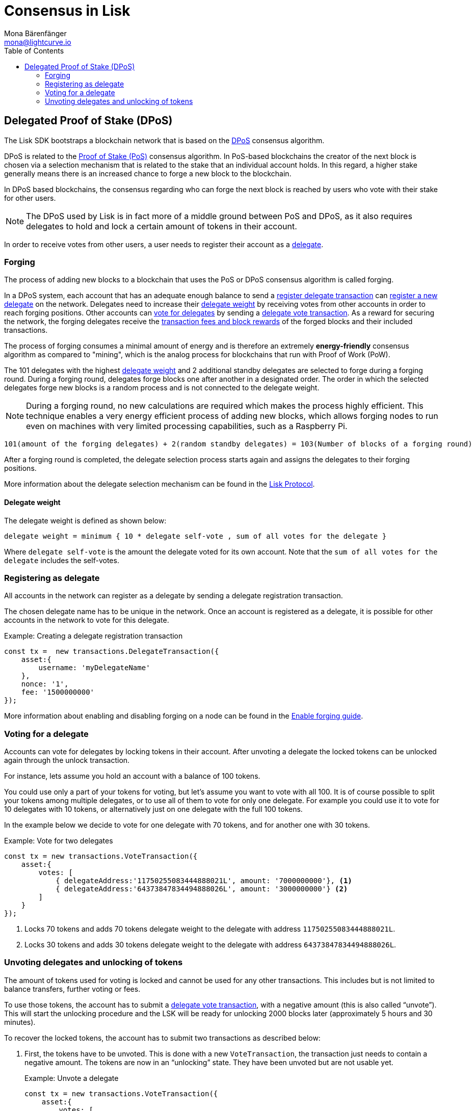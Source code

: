 = Consensus in Lisk
Mona Bärenfänger <mona@lightcurve.io>
:description: This section provides an overview of the main guides in chronological order, together with an example using the 'Hello World' App.
:toc:
:imagesdir: ../../../assets/images
:v_protocol: master

:url_wiki_pos: https://en.wikipedia.org/wiki/Proof_of_stake

:url_guides_forging: guides/node-management/forging.adoc

:url_protocol_blocks_rewards: {v_protocol}@lisk-protocol::blocks.adoc#rewards_and_fees
:url_protocol_dpos: {v_protocol}@lisk-protocol::consensus-algorithm.adoc#dpos
:url_protocol_delegate_selection: {v_protocol}@lisk-protocol::consensus-algorithm.adoc#delegate_selection
:url_protocol_transactions_delegate: {v_protocol}@lisk-protocol::transactions.adoc#delegate
:url_protocol_transactions_unlock: {v_protocol}@lisk-protocol::transactions.adoc#unlock
:url_protocol_transactions_vote: {v_protocol}@lisk-protocol::transactions.adoc#vote

[[dpos]]
== Delegated Proof of Stake (DPoS)

The Lisk SDK bootstraps a blockchain network that is based on the xref:{url_protocol_dpos}[DPoS] consensus algorithm.

DPoS is related to the {url_wiki_pos}[Proof of Stake (PoS)^] consensus algorithm.
In PoS-based blockchains the creator of the next block is chosen via a selection mechanism that is related to the stake that an individual account holds.
In this regard, a higher stake generally means there is an increased chance to forge a new block to the blockchain.

In DPoS based blockchains, the consensus regarding who can forge the next block is reached by users who vote with their stake for other users.

NOTE: The DPoS used by Lisk is in fact more of a middle ground between PoS and DPoS, as it also requires delegates to hold and lock a certain amount of tokens in their account.

In order to receive votes from other users, a user needs to register their account as a <<register, delegate>>.

[[forging]]
=== Forging

The process of adding new blocks to a blockchain that uses the PoS or DPoS consensus algorithm is called forging.

In a DPoS system, each account that has an adequate enough balance to send a xref:{url_protocol_transactions_delegate}[register delegate transaction] can <<register,register a new delegate>> on the network.
Delegates need to increase their <<weight,delegate weight>> by receiving votes from other accounts in order to reach forging positions.
Other accounts can <<vote, vote for delegates>> by sending a xref:{url_protocol_transactions_vote}[delegate vote transaction].
As a reward for securing the network, the forging delegates receive the xref:{url_protocol_blocks_rewards}[transaction fees and block rewards] of the forged blocks and their included transactions.

The process of forging consumes a minimal amount of energy and is therefore an extremely *energy-friendly* consensus algorithm as compared to "mining", which is the analog process for blockchains that run with Proof of Work (PoW).

The 101 delegates with the highest <<weight,delegate weight>> and 2 additional standby delegates are selected to forge during a forging round.
During a forging round, delegates forge blocks one after another in a designated order.
The order in which the selected delegates forge new blocks is a random process and is not connected to the delegate weight.

[NOTE]
====
During a forging round, no new calculations are required which makes the process highly efficient.
This technique enables a very energy efficient process of adding new blocks, which allows forging nodes to run even on machines with very limited processing capabilities, such as a Raspberry Pi.
====

....
101(amount of the forging delegates) + 2(random standby delegates) = 103(Number of blocks of a forging round)
....

After a forging round is completed, the delegate selection process starts again and assigns the delegates to their forging positions.

More information about the delegate selection mechanism can be found in the xref:{url_protocol_delegate_selection}[Lisk Protocol].

[[weight]]
==== Delegate weight

The delegate weight is defined as shown below:

....
delegate weight = minimum { 10 * delegate self-vote , sum of all votes for the delegate }
....

Where `delegate self-vote` is the amount the delegate voted for its own account.
Note that the `sum of all votes for the delegate` includes the self-votes.

[[register]]
=== Registering as delegate

All accounts in the network can register as a delegate by sending a delegate registration transaction.

The chosen delegate name has to be unique in the network.
Once an account is registered as a delegate, it is possible for other accounts in the network to vote for this delegate.

.Example: Creating a delegate registration transaction
[source,js]
----
const tx =  new transactions.DelegateTransaction({
    asset:{
        username: 'myDelegateName'
    },
    nonce: '1',
    fee: '1500000000'
});
----

More information about enabling and disabling forging on a node can be found in the xref:{url_guides_forging}[Enable forging guide].

[[vote]]
=== Voting for a delegate

Accounts can vote for delegates by locking tokens in their account.
After unvoting a delegate the locked tokens can be unlocked again through the unlock transaction.

For instance, lets assume you hold an account with a balance of 100 tokens.

You could use only a part of your tokens for voting, but let's assume you want to vote with all 100.
It is of course possible to split your tokens among multiple delegates, or to use all of them to vote for only one delegate.
For example you could use it to vote for 10 delegates with 10 tokens, or alternatively just on one delegate with the full 100 tokens.

In the example below we decide to vote for one delegate with 70 tokens, and for another one with 30 tokens.

.Example: Vote for two delegates
[source,js]
----
const tx = new transactions.VoteTransaction({
    asset:{
        votes: [
            { delegateAddress:'11750255083444888021L', amount: '7000000000'}, <1>
            { delegateAddress:'64373847834494888026L', amount: '3000000000'} <2>
        ]
    }
});
----

<1> Locks 70 tokens and adds 70 tokens delegate weight to the delegate with address `11750255083444888021L`.
<2> Locks 30 tokens and adds 30 tokens delegate weight to the delegate with address `64373847834494888026L`.

[[unlock]]
=== Unvoting delegates and unlocking of tokens

The amount of tokens used for voting is locked and cannot be used for any other transactions.
This includes but is not limited to balance transfers, further voting or fees.

To use those tokens, the account has to submit a xref:{url_protocol_transactions_vote}[delegate vote transaction], with a negative amount (this is also called “unvote”).
This will start the unlocking procedure and the LSK will be ready for unlocking 2000 blocks later (approximately 5 hours and 30 minutes).

To recover the locked tokens, the account has to submit two transactions as described below:

. First, the tokens have to be unvoted.
This is done with a new `VoteTransaction`, the transaction just needs to contain a negative amount.
The tokens are now in an “unlocking” state.
They have been unvoted but are not usable yet.
+
.Example: Unvote a delegate
[source,js]
----
const tx = new transactions.VoteTransaction({
    asset:{
        votes: [
            { delegateAddress:'64373847834494888026L', amount: '-1500000000'} // 15 tokens can be unlocked in 2000 blocks
        ]
    },
    nonce: '2',
    fee: '250000'
});
----
+
. After a 2000 block period, the tokens can be unlocked.
This is done with a new `UnlockTransaction`.
The xref:{url_protocol_transactions_unlock}[token unlock transaction] specifies which tokens have to be unlocked and added back to the balance.
This mechanism is necessary to allow blocks to be reverted.
Future improvements of the Lisk blockchain (particularly on the database level), could render this unlock transaction unnecessary.
+
[source,js]
----
const tx = new transactions.UnlockTransaction({
    asset:{
        unlockingObjects:[
            { delegateAddress:'64373847834494888026L', amount: '1500000000', unvoteHeight: '1234' }
        ]
    },
    nonce: '3',
    fee: '250000'
});
----

==== An unlock transaction can contain multiple unlock objects

This allows an account to submit multiple delegate votes and recover those tokens with a single unlock transaction.
Of course, all tokens must have been in the unlocking state for at least 2000 blocks for the unlock to be valid.

//@TODO
//== BFT
